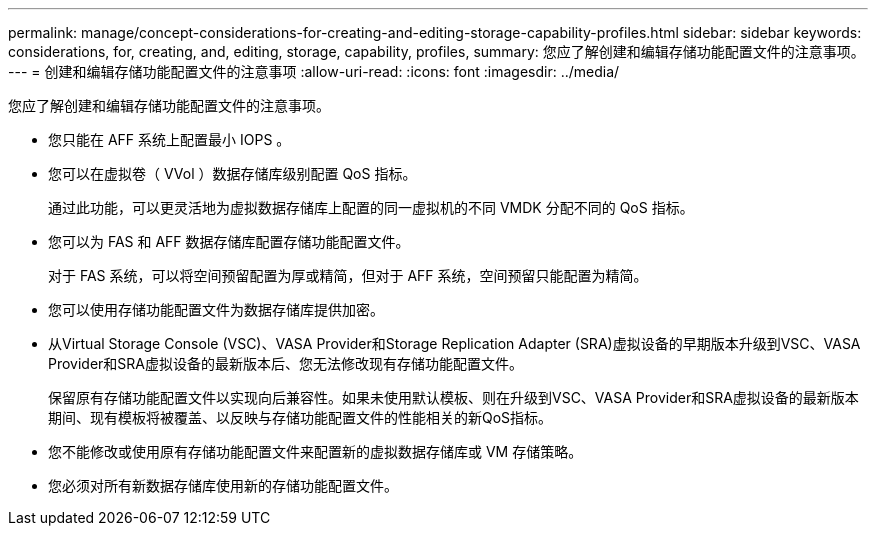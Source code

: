---
permalink: manage/concept-considerations-for-creating-and-editing-storage-capability-profiles.html 
sidebar: sidebar 
keywords: considerations, for, creating, and, editing, storage, capability, profiles, 
summary: 您应了解创建和编辑存储功能配置文件的注意事项。 
---
= 创建和编辑存储功能配置文件的注意事项
:allow-uri-read: 
:icons: font
:imagesdir: ../media/


[role="lead"]
您应了解创建和编辑存储功能配置文件的注意事项。

* 您只能在 AFF 系统上配置最小 IOPS 。
* 您可以在虚拟卷（ VVol ）数据存储库级别配置 QoS 指标。
+
通过此功能，可以更灵活地为虚拟数据存储库上配置的同一虚拟机的不同 VMDK 分配不同的 QoS 指标。

* 您可以为 FAS 和 AFF 数据存储库配置存储功能配置文件。
+
对于 FAS 系统，可以将空间预留配置为厚或精简，但对于 AFF 系统，空间预留只能配置为精简。

* 您可以使用存储功能配置文件为数据存储库提供加密。
* 从Virtual Storage Console (VSC)、VASA Provider和Storage Replication Adapter (SRA)虚拟设备的早期版本升级到VSC、VASA Provider和SRA虚拟设备的最新版本后、您无法修改现有存储功能配置文件。
+
保留原有存储功能配置文件以实现向后兼容性。如果未使用默认模板、则在升级到VSC、VASA Provider和SRA虚拟设备的最新版本期间、现有模板将被覆盖、以反映与存储功能配置文件的性能相关的新QoS指标。

* 您不能修改或使用原有存储功能配置文件来配置新的虚拟数据存储库或 VM 存储策略。
* 您必须对所有新数据存储库使用新的存储功能配置文件。

